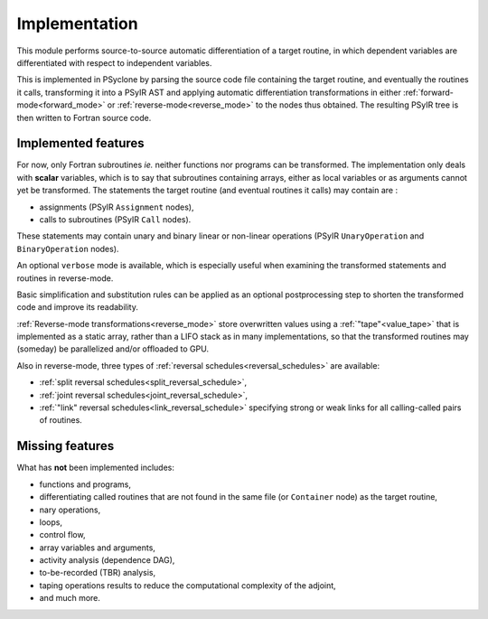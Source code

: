 .. -----------------------------------------------------------------------------
.. BSD 3-Clause License
..
.. Copyright (c) 2021-2023, Science and Technology Facilities Council.
.. All rights reserved.
..
.. Redistribution and use in source and binary forms, with or without
.. modification, are permitted provided that the following conditions are met:
..
.. * Redistributions of source code must retain the above copyright notice, this
..   list of conditions and the following disclaimer.
..
.. * Redistributions in binary form must reproduce the above copyright notice,
..   this list of conditions and the following disclaimer in the documentation
..   and/or other materials provided with the distribution.
..
.. * Neither the name of the copyright holder nor the names of its
..   contributors may be used to endorse or promote products derived from
..   this software without specific prior written permission.
..
.. THIS SOFTWARE IS PROVIDED BY THE COPYRIGHT HOLDERS AND CONTRIBUTORS
.. "AS IS" AND ANY EXPRESS OR IMPLIED WARRANTIES, INCLUDING, BUT NOT
.. LIMITED TO, THE IMPLIED WARRANTIES OF MERCHANTABILITY AND FITNESS
.. FOR A PARTICULAR PURPOSE ARE DISCLAIMED. IN NO EVENT SHALL THE
.. COPYRIGHT HOLDER OR CONTRIBUTORS BE LIABLE FOR ANY DIRECT, INDIRECT,
.. INCIDENTAL, SPECIAL, EXEMPLARY, OR CONSEQUENTIAL DAMAGES (INCLUDING,
.. BUT NOT LIMITED TO, PROCUREMENT OF SUBSTITUTE GOODS OR SERVICES;
.. LOSS OF USE, DATA, OR PROFITS; OR BUSINESS INTERRUPTION) HOWEVER
.. CAUSED AND ON ANY THEORY OF LIABILITY, WHETHER IN CONTRACT, STRICT
.. LIABILITY, OR TORT (INCLUDING NEGLIGENCE OR OTHERWISE) ARISING IN
.. ANY WAY OUT OF THE USE OF THIS SOFTWARE, EVEN IF ADVISED OF THE
.. POSSIBILITY OF SUCH DAMAGE.
.. -----------------------------------------------------------------------------
.. Written by J. Remy, Inria

.. _implementation:


Implementation
==============

This module performs source-to-source automatic differentiation of a target 
routine, in which dependent variables are differentiated with respect to 
independent variables.

This is implemented in PSyclone by parsing the source code file containing the 
target routine, and eventually the routines it calls, transforming it into a 
PSyIR AST and applying automatic differentiation transformations in either
:ref:`forward-mode<forward_mode>` or :ref:`reverse-mode<reverse_mode>`
to the nodes thus obtained. The resulting PSyIR tree is then written to 
Fortran source code.

.. _implemented_features:

Implemented features
++++++++++++++++++++

For now, only Fortran subroutines *ie.* neither functions nor programs can be 
transformed. 
The implementation only deals with **scalar** variables, which is to say that 
subroutines containing arrays, either as local variables or as arguments cannot 
yet be transformed.  
The statements the target routine (and eventual routines it calls) may contain 
are : 

- assignments (PSyIR ``Assignment`` nodes),
- calls to subroutines (PSyIR ``Call`` nodes).

These statements may contain unary and binary linear or non-linear operations 
(PSyIR ``UnaryOperation`` and ``BinaryOperation`` nodes).

An optional ``verbose`` mode is available, which is especially useful when 
examining the transformed statements and routines in reverse-mode.

Basic simplification and substitution rules can be applied as an optional 
postprocessing step to shorten the transformed code and improve its 
readability.

:ref:`Reverse-mode transformations<reverse_mode>` store overwritten values 
using a :ref:`"tape"<value_tape>` that is 
implemented as a static array, rather than a LIFO stack as in many 
implementations, so that the transformed routines may (someday) be parallelized 
and/or offloaded to GPU.

Also in reverse-mode, three types of 
:ref:`reversal schedules<reversal_schedules>` are available:

- :ref:`split reversal schedules<split_reversal_schedule>`,
- :ref:`joint reversal schedules<joint_reversal_schedule>`,
- :ref:`"link" reversal schedules<link_reversal_schedule>` specifying strong or weak links for all calling-called pairs of routines.


.. _missing_features:

Missing features
++++++++++++++++

What has **not** been implemented includes:

- functions and programs,
- differentiating called routines that are not found in the same file (or ``Container`` node) as the target routine,
- nary operations,
- loops,
- control flow,
- array variables and arguments,
- activity analysis (dependence DAG),
- to-be-recorded (TBR) analysis,
- taping operations results to reduce the computational complexity of the adjoint,
- and much more.


